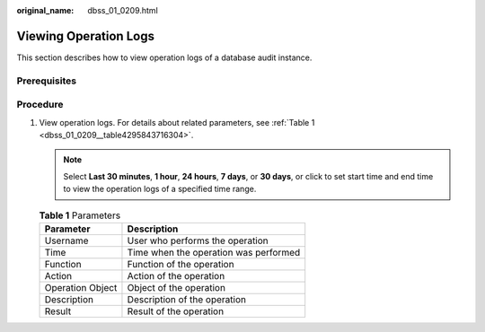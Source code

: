 :original_name: dbss_01_0209.html

.. _dbss_01_0209:

Viewing Operation Logs
======================

This section describes how to view operation logs of a database audit instance.

Prerequisites
-------------

Procedure
---------

#. View operation logs. For details about related parameters, see :ref:`Table 1 <dbss_01_0209__table4295843716304>`.

   .. note::

      Select **Last 30 minutes**, **1 hour**, **24 hours**, **7 days**, or **30 days**, or click |image1| to set start time and end time to view the operation logs of a specified time range.

   .. _dbss_01_0209__table4295843716304:

   .. table:: **Table 1** Parameters

      ================ =====================================
      Parameter        Description
      ================ =====================================
      Username         User who performs the operation
      Time             Time when the operation was performed
      Function         Function of the operation
      Action           Action of the operation
      Operation Object Object of the operation
      Description      Description of the operation
      Result           Result of the operation
      ================ =====================================

.. |image1| image:: /_static/images/en-us_image_0000001148028318.png
